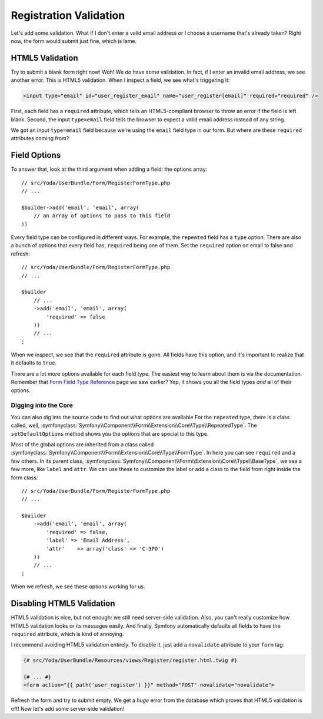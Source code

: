Registration Validation
=======================

Let's add some validation. What if I don't enter a valid email address or
I choose a username that's already taken? Right now, the form would submit
just fine, which is lame.

HTML5 Validation
----------------

Try to submit a blank form right now! Woh! We *do* have some validation.
In fact, if I enter an invalid email address, we see another error. This
is HTML5 validation. When I inspect a field, we see what's triggering it:

.. code-block:: text

    <input type="email" id="user_register_email" name="user_register[email]" required="required" />

First, each field has a ``required`` attribute, which tells an HTML5-compliant
browser to throw an error if the field is left blank. Second, the input ``type=email``
field tells the browser to expect a valid email address instead of any string.

We got an input ``type=email`` field because we're using the ``email`` field
type in our form. But where are these ``required`` attributes coming from?

Field Options
-------------

To answer that, look at the third argument when adding a field: the
options array::

    // src/Yoda/UserBundle/Form/RegisterFormType.php
    // ...

    $builder->add('email', 'email', array(
        // an array of options to pass to this field
    ))

Every field type can be configured in different ways. For example, the ``repeated``
field has a ``type`` option. There are also a bunch of options that
every field has, ``required`` being one of them. Set the ``required`` option
on email to false and refresh::

    // src/Yoda/UserBundle/Form/RegisterFormType.php
    // ...

    $builder
        // ...
        ->add('email', 'email', array(
            'required' => false
        ))
        // ...
    ;

When we inspect, we see that the ``required`` attribute is gone. All fields
have this option, and it's important to realize that it defaults to ``true``.

There are a lot more options available for each field type. The easiest way
to learn about them is via the documentation. Remember that `Form Field Type Reference`_
page we saw earlier? Yep, it shows you all the field types *and* all of their
options.

Digging into the Core
~~~~~~~~~~~~~~~~~~~~~

You can also dig into the source code to find out what options are available
For the ``repeated`` type, there is a class called, well,
:symfonyclass:`Symfony\\Component\\Form\\Extension\\Core\\Type\\RepeatedType`.
The ``setDefaultOptions`` method shows you the options that are special
to this type.

Most of the global options are inherited from a class called
:symfonyclass:`Symfony\\Component\\Form\\Extension\\Core\\Type\\FormType`.
In here you can see ``required`` and a few others. In its parent class,
:symfonyclass:`Symfony\\Component\\Form\\Extension\\Core\\Type\\BaseType`,
we see a few more, like ``label`` and ``attr``. We can use these to customize
the label or add a class to the field from right inside the form class::

    // src/Yoda/UserBundle/Form/RegisterFormType.php
    // ...

    $builder
        ->add('email', 'email', array(
            'required' => false,
            'label' => 'Email Address',
            'attr'    => array('class' => 'C-3PO')
        ))
        // ...
    ;

When we refresh, we see these options working for us.

Disabling HTML5 Validation
--------------------------

HTML5 validation is nice, but not enough: we still need server-side validation.
Also, you can't really customize how HTML5 validation looks or its messages
easily. And finally, Symfony automatically defaults all fields to have the
``required`` attribute, which is kind of annoying.

I recommend avoiding HTML5 validation entirely. To disable it, just add a
``novalidate`` attribute to your ``form`` tag:

.. code-block:: html+jinja

    {# src/Yoda/UserBundle/Resources/views/Register/register.html.twig #}

    {# ... #}
    <form action="{{ path('user_register') }}" method="POST" novalidate="novalidate">

Refresh the form and try to submit empty. We get a *huge* error from the database
which proves that HTML5 validation is off! Now let's add some server-side
validation!

.. _`Form Field Type Reference`: http://symfony.com/doc/current/reference/forms/types.html
